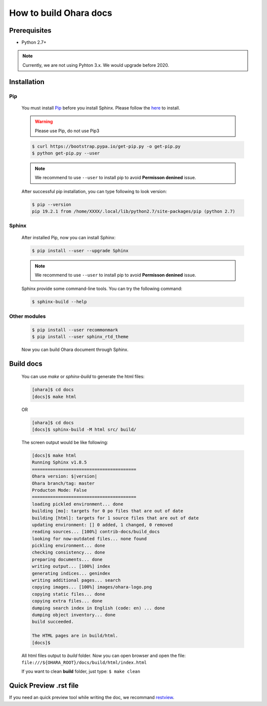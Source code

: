 ..
.. Copyright 2019 is-land
..
.. Licensed under the Apache License, Version 2.0 (the "License");
.. you may not use this file except in compliance with the License.
.. You may obtain a copy of the License at
..
..     http://www.apache.org/licenses/LICENSE-2.0
..
.. Unless required by applicable law or agreed to in writing, software
.. distributed under the License is distributed on an "AS IS" BASIS,
.. WITHOUT WARRANTIES OR CONDITIONS OF ANY KIND, either express or implied.
.. See the License for the specific language governing permissions and
.. limitations under the License.
..

How to build Ohara docs
=======================


Prerequisites
-------------

* Python 2.7+

.. note::
  Currently, we are not using Pyhton 3.x. We would upgrade before 2020.


Installation
------------

Pip
^^^

  You must install `Pip <https://pip.pypa.io/>`_ before you install Sphinx.
  Please follow the `here <https://pip.pypa.io/en/stable/installing/>`_
  to install.

  .. warning::
    Please use Pip, do not use Pip3

  .. code-block:: console

    $ curl https://bootstrap.pypa.io/get-pip.py -o get-pip.py
    $ python get-pip.py --user

  .. note::
    We recommend to use ``--user`` to install pip to avoid **Permisson denined** issue.

  After successful pip installation, you can type following to look version:

  .. code-block:: console

    $ pip --version
    pip 19.2.1 from /home/XXXX/.local/lib/python2.7/site-packages/pip (python 2.7)


Sphinx
^^^^^^^

  After installed Pip, now you can install Sphinx:

  .. code-block:: console

    $ pip install --user --upgrade Sphinx

  .. note::
    We recommend to use ``--user`` to install pip to avoid **Permisson denined** issue.


  Sphinx provide some command-line tools. You can try the following command:

  .. code-block:: console

    $ sphinx-build --help

Other modules
^^^^^^^^^^^^^

  .. code-block:: console

    $ pip install --user recommonmark
    $ pip install --user sphinx_rtd_theme


  Now you can build Ohara document through Sphinx.


Build docs
----------------

  You can use `make` or `sphinx-build` to generate the html files:

  .. code-block:: console

    [ohara]$ cd docs
    [docs]$ make html

  OR

  .. code-block:: console

    [ohara]$ cd docs
    [docs]$ sphinx-build -M html src/ build/

  The screen output would be like following:

  .. code-block:: console

    [docs]$ make html
    Running Sphinx v1.8.5
    ========================================
    Ohara version: $|version|
    Ohara branch/tag: master
    Producton Mode: False
    ========================================
    loading pickled environment... done
    building [mo]: targets for 0 po files that are out of date
    building [html]: targets for 1 source files that are out of date
    updating environment: [] 0 added, 1 changed, 0 removed
    reading sources... [100%] contrib-docs/build_docs
    looking for now-outdated files... none found
    pickling environment... done
    checking consistency... done
    preparing documents... done
    writing output... [100%] index
    generating indices... genindex
    writing additional pages... search
    copying images... [100%] images/ohara-logo.png
    copying static files... done
    copying extra files... done
    dumping search index in English (code: en) ... done
    dumping object inventory... done
    build succeeded.

    The HTML pages are in build/html.
    [docs]$

  All html files output to `build` folder. Now you can open browser and open the file: ``file:///${OHARA_ROOT}/docs/build/html/index.html``

  If you want to clean **build** folder, just type: ``$ make clean``


Quick Preview .rst file
-----------------------

If you need an quick preview tool while writing the doc,
we recommand `restview <https://mg.pov.lt/restview/>`_.


